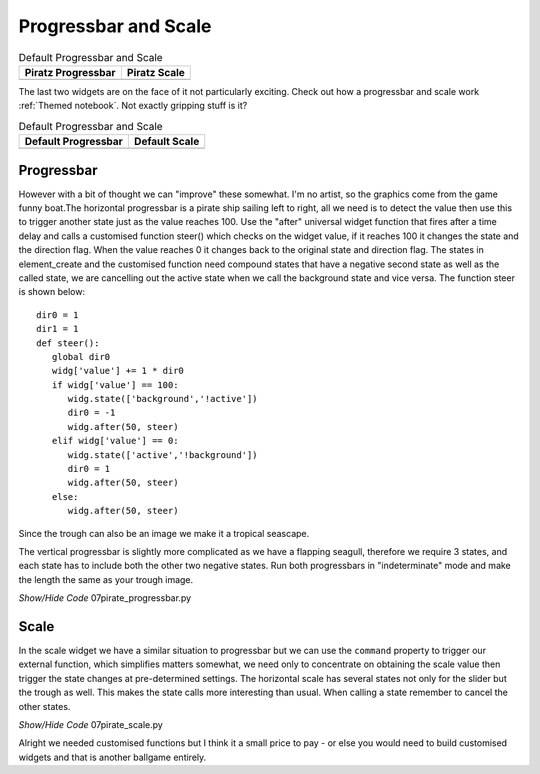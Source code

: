 ﻿Progressbar and Scale
---------------------

.. |p-prog| image:: ../figures/07piratz_prog.jpg
   :width: 178px
   :height: 241px

.. |p-scale| image:: ../figures/07piratz_scale.jpg
   :width: 232px
   :height: 301px

.. table:: Default Progressbar and Scale

   ========================= =========================
    Piratz Progressbar        Piratz Scale
   ========================= =========================
    |p-prog|                  |p-scale|
   ========================= =========================

The last two widgets are on the face of it not particularly exciting. Check 
out how a progressbar and scale work :ref:`Themed notebook`.
Not exactly gripping stuff is it? 

.. |d-prog| image:: ../figures/07default_prog.jpg
   :width: 179px
   :height: 59px

.. |d-scale| image:: ../figures/07default_scale.jpg
   :width: 358px
   :height: 73px

.. table:: Default Progressbar and Scale

   ========================= =========================
    Default Progressbar       Default Scale
   ========================= =========================
    |d-prog|                  |d-scale|
   ========================= =========================

Progressbar
^^^^^^^^^^^^

However with a bit of thought we can "improve" these somewhat. I'm no artist,
so the graphics come from the game funny boat.The horizontal progressbar is 
a pirate ship sailing left to right, all we need is to detect the value then 
use this to trigger another state just as the value reaches 100. Use the "after" 
universal widget function that fires after a time delay and calls a customised 
function steer() which checks on the widget value, if it reaches 100 it 
changes the state and the direction flag. When the value reaches 0 it changes 
back to the original state and direction flag. The states in element_create 
and the customised function need compound states that have a negative second 
state as well as the called state, we are cancelling out the active state 
when we call the background state and vice versa. The function steer is shown
below:: 

   dir0 = 1
   dir1 = 1
   def steer():
      global dir0
      widg['value'] += 1 * dir0
      if widg['value'] == 100:
         widg.state(['background','!active'])
         dir0 = -1
         widg.after(50, steer)
      elif widg['value'] == 0:
         widg.state(['active','!background'])
         dir0 = 1
         widg.after(50, steer)
      else:
         widg.after(50, steer)

Since the trough can also be an image we make it a tropical seascape.

The vertical progressbar is slightly more complicated as we have a flapping 
seagull, therefore we require 3 states, and each state has to include both 
the other two negative states. Run both progressbars in "indeterminate" mode 
and make the length the same as your trough image. 

.. container:: toggle

   .. container:: header

       *Show/Hide Code* 07pirate_progressbar.py

   .. literalinclude:: ../examples/07pirate_progressbar.py
      :start-after: style = Style()


Scale
^^^^^^

In the scale widget we have a similar situation to progressbar but we can use 
the ``command`` property to trigger our external function, which simplifies 
matters somewhat, we need only to concentrate on obtaining the scale value 
then trigger the state changes at pre-determined settings. The horizontal 
scale has several states not only for the slider but the trough as well. 
This makes the state calls more interesting than usual. When calling a state 
remember to cancel the other states.

.. container:: toggle

   .. container:: header

       *Show/Hide Code* 07pirate_scale.py

   .. literalinclude:: ../examples/07pirate_scale.py
      :start-after: style = Style()

Alright we needed customised functions but I think it a small price to pay - 
or else you would need to build customised widgets and that is another 
ballgame entirely.
